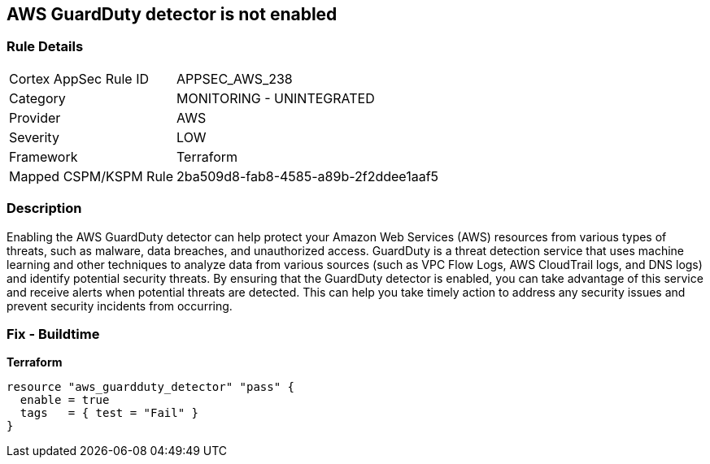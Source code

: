 == AWS GuardDuty detector is not enabled


=== Rule Details

[cols="1,2"]
|===
|Cortex AppSec Rule ID |APPSEC_AWS_238
|Category |MONITORING - UNINTEGRATED
|Provider |AWS
|Severity |LOW
|Framework |Terraform
|Mapped CSPM/KSPM Rule |2ba509d8-fab8-4585-a89b-2f2ddee1aaf5
|===


=== Description 


Enabling the AWS GuardDuty detector can help protect your Amazon Web Services (AWS) resources from various types of threats, such as malware, data breaches, and unauthorized access.
GuardDuty is a threat detection service that uses machine learning and other techniques to analyze data from various sources (such as VPC Flow Logs, AWS CloudTrail logs, and DNS logs) and identify potential security threats.
By ensuring that the GuardDuty detector is enabled, you can take advantage of this service and receive alerts when potential threats are detected.
This can help you take timely action to address any security issues and prevent security incidents from occurring.

=== Fix - Buildtime


*Terraform* 




[source,go]
----
resource "aws_guardduty_detector" "pass" {
  enable = true
  tags   = { test = "Fail" }
}
----

